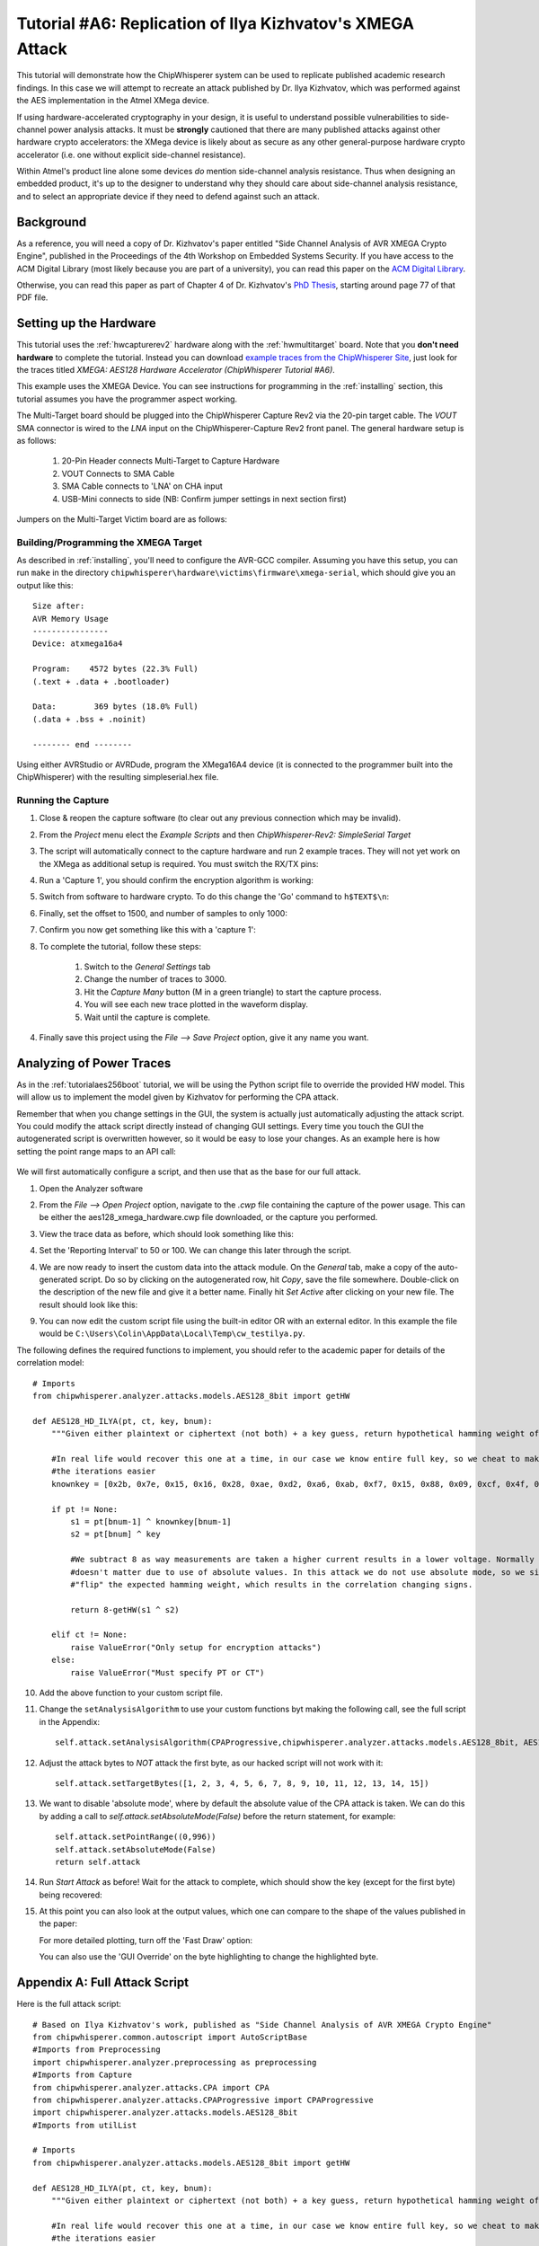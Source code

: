 .. _tutorialilyaxmega:

Tutorial #A6: Replication of Ilya Kizhvatov's XMEGA Attack
==========================================================

This tutorial will demonstrate how the ChipWhisperer system can be used to replicate published
academic research findings. In this case we will attempt to recreate an attack published by
Dr. Ilya Kizhvatov, which was performed against the AES implementation in the Atmel XMega device.

If using hardware-accelerated cryptography in your design, it is useful to understand possible
vulnerabilities to side-channel power analysis attacks. It must be **strongly** cautioned that there
are many published attacks against other hardware crypto accelerators: the XMega device is likely
about as secure as any other general-purpose hardware crypto accelerator (i.e. one without explicit
side-channel resistance).

Within Atmel's product line alone some devices *do* mention side-channel analysis resistance. Thus
when designing an embedded product, it's up to the designer to understand why they should care about
side-channel analysis resistance, and to select an appropriate device if they need to defend against
such an attack.

Background
----------

As a reference, you will need a copy of Dr. Kizhvatov's paper entitled "Side Channel Analysis of
AVR XMEGA Crypto Engine", published in the Proceedings of the 4th Workshop on Embedded Systems Security.
If you have access to the ACM Digital Library (most likely because you are part of a university), you
can read this paper on the `ACM Digital Library <http://dl.acm.org/citation.cfm?id=1631724>`_.

Otherwise, you can read this paper as part of Chapter 4 of Dr. Kizhvatov's `PhD Thesis <www.iacr.org/phds/106_ilyakizhvatov_physicalsecuritycryptographica.pdf>`_,
starting around page 77 of that PDF file.

Setting up the Hardware
-----------------------

This tutorial uses the :ref:`hwcapturerev2` hardware along with the :ref:`hwmultitarget`
board. Note that you **don't need hardware** to complete the tutorial. Instead you can
download `example traces from the ChipWhisperer Site <https://www.assembla.com/spaces/chipwhisperer/wiki/Example_Captures>`__,
just look for the traces titled *XMEGA: AES128 Hardware Accelerator (ChipWhisperer Tutorial #A6)*.

This example uses the XMEGA Device. You can see instructions for programming in the
:ref:`installing` section, this tutorial assumes you have the programmer aspect working.

The Multi-Target board should be plugged into the ChipWhisperer Capture Rev2 via the 20-pin target cable. The *VOUT* SMA connector is
wired to the *LNA* input on the ChipWhisperer-Capture Rev2 front panel. The general hardware setup is as follows:

   1. 20-Pin Header connects Multi-Target to Capture Hardware
   2. VOUT Connects to SMA Cable
   3. SMA Cable connects to 'LNA' on CHA input
   4. USB-Mini connects to side (NB: Confirm jumper settings in next section first)

Jumpers on the Multi-Target Victim board are as follows:

  .. image:: /images/tutorials/advanced/ilyaxmega/xmegajumpers.jpg

   1. NO jumpers mounted in AVR Portion (JP1,JP4-6,JP28) or SmartCard Portion. Note if your multi-target board does not
      have JP28, the TRIG jumper for the AVR, you will have to remove the AVR from the socket.
   2. 3.3V IO Level (JP20 set to INT.)
   3. The 7.37 MHz oscillator is selected as the CLKOSC source (JP18)
   4. The CLKOSC is routed to the FPGAIN pin (requires jumper wire on JP17), along with routed to XTAL1 pin of XMEGA
       (requires jumper wire to JP4/JP15).
   5. The TXD & RXD jumpers are set on the XMEGA portion (JP5, JP6)
   6. The TRIG jumper is set on the XMEGA portion (JP13)
   7. The PWR jumper is set on the XMEGA portion (JP14)
   8. Power measurement taken from VCC shunt (JP12)

   For more information on these jumper settings see the XMEGA section of :ref:`hwmultitarget`.


Building/Programming the XMEGA Target
^^^^^^^^^^^^^^^^^^^^^^^^^^^^^^^^^^^^^

As described in :ref:`installing`, you'll need to configure the AVR-GCC compiler. Assuming you have this setup, you can run ``make`` in the directory
``chipwhisperer\hardware\victims\firmware\xmega-serial``, which should give you an output like this::

   Size after:
   AVR Memory Usage
   ----------------
   Device: atxmega16a4

   Program:    4572 bytes (22.3% Full)
   (.text + .data + .bootloader)

   Data:        369 bytes (18.0% Full)
   (.data + .bss + .noinit)

   -------- end --------

Using either AVRStudio or AVRDude, program the XMega16A4 device (it is connected to the programmer built into the ChipWhisperer) with the resulting
simpleserial.hex file.

Running the Capture
^^^^^^^^^^^^^^^^^^^

1. Close & reopen the capture software (to clear out any previous connection which may be invalid).
2. From the *Project* menu elect the *Example Scripts* and then *ChipWhisperer-Rev2: SimpleSerial Target*

   .. image:: /images/tutorials/basic/aes/runscript.png

3. The script will automatically connect to the capture hardware and run 2 example traces. They will not yet work on the XMega as additional setup is
   required. You must switch the RX/TX pins:

   .. image:: /images/tutorials/advanced/ilyaxmega/xmegarxtx.png

4. Run a 'Capture 1', you should confirm the encryption algorithm is working:

   .. image:: /images/tutorials/advanced/ilyaxmega/capture1_working.png

5. Switch from software to hardware crypto. To do this change the 'Go' command to ``h$TEXT$\n``:

   .. image:: /images/tutorials/advanced/ilyaxmega/gocommand.png

6. Finally, set the offset to 1500, and number of samples to only 1000:

   .. image:: /images/tutorials/advanced/ilyaxmega/slength.png

7. Confirm you now get something like this with a 'capture 1':

   .. image:: /images/tutorials/advanced/ilyaxmega/capture1_fullworking.png

8. To complete the tutorial, follow these steps:

       1. Switch to the *General Settings* tab
       2. Change the number of traces to 3000.
       3. Hit the *Capture Many* button (M in a green triangle) to start the capture process.
       4. You will see each new trace plotted in the waveform display.
       5. Wait until the capture is complete.

4. Finally save this project using the *File --> Save Project* option, give it any name you want.

Analyzing of Power Traces
-------------------------

As in the :ref:`tutorialaes256boot` tutorial, we will be using the Python script file to override the provided HW model. This will allow us to implement
the model given by Kizhvatov for performing the CPA attack.

Remember that when you change settings in the GUI, the system is actually just automatically adjusting the attack script. You could modify the attack script
directly instead of changing GUI settings. Every time you touch the GUI the autogenerated script is overwritten however, so it would be easy to lose your
changes. As an example here is how setting the point range maps to an API call:

   .. image:: /images/tutorials/advanced/aes256/autoscript1.png

We will first automatically configure a script, and then use that as the base for our full attack.

1. Open the Analyzer software

2. From the *File --> Open Project* option, navigate to the `.cwp` file containing the capture of the
   power usage. This can be either the aes128_xmega_hardware.cwp file downloaded, or the capture
   you performed.

3. View the trace data as before, which should look something like this:

   .. image:: /images/tutorials/advanced/ilyaxmega/traces.png

4. Set the 'Reporting Interval' to 50 or 100. We can change this later through the script.

4. We are now ready to insert the custom data into the attack module. On the *General* tab, make a copy of the auto-generated script. Do so by clicking
   on the autogenerated row, hit *Copy*, save the file somewhere. Double-click on the description of the new file and give it a better name. Finally
   hit *Set Active* after clicking on your new file. The result should look like this:

   .. image:: /images/tutorials/advanced/ilyaxmega/customscript.png

9. You can now edit the custom script file using the built-in editor OR with an external editor. In this example the file would be ``C:\Users\Colin\AppData\Local\Temp\cw_testilya.py``.

The following defines the required functions to implement, you should refer to the academic paper for details of the correlation model::

   # Imports
   from chipwhisperer.analyzer.attacks.models.AES128_8bit import getHW

   def AES128_HD_ILYA(pt, ct, key, bnum):
       """Given either plaintext or ciphertext (not both) + a key guess, return hypothetical hamming weight of result"""

       #In real life would recover this one at a time, in our case we know entire full key, so we cheat to make
       #the iterations easier
       knownkey = [0x2b, 0x7e, 0x15, 0x16, 0x28, 0xae, 0xd2, 0xa6, 0xab, 0xf7, 0x15, 0x88, 0x09, 0xcf, 0x4f, 0x3c]

       if pt != None:
           s1 = pt[bnum-1] ^ knownkey[bnum-1]
           s2 = pt[bnum] ^ key

           #We subtract 8 as way measurements are taken a higher current results in a lower voltage. Normally this
           #doesn't matter due to use of absolute values. In this attack we do not use absolute mode, so we simply
           #"flip" the expected hamming weight, which results in the correlation changing signs.

           return 8-getHW(s1 ^ s2)

       elif ct != None:
           raise ValueError("Only setup for encryption attacks")
       else:
           raise ValueError("Must specify PT or CT")

10. Add the above function to your custom script file.

11. Change the ``setAnalysisAlgorithm`` to use your custom functions byt making the following call, see the full script in the Appendix::

      self.attack.setAnalysisAlgorithm(CPAProgressive,chipwhisperer.analyzer.attacks.models.AES128_8bit, AES128_HD_ILYA)

12. Adjust the attack bytes to *NOT* attack the first byte, as our hacked script will not work with it::

      self.attack.setTargetBytes([1, 2, 3, 4, 5, 6, 7, 8, 9, 10, 11, 12, 13, 14, 15])

13. We want to disable 'absolute mode', where by default the absolute value of the CPA attack is taken. We can do this by adding
    a call to `self.attack.setAbsoluteMode(False)` before the return statement, for example::

        self.attack.setPointRange((0,996))
        self.attack.setAbsoluteMode(False)
        return self.attack

14. Run *Start Attack* as before! Wait for the attack to complete, which should show the key (except for the first byte) being
    recovered:

    .. image:: /images/tutorials/advanced/ilyaxmega/analysisrunning.png

15. At this point you can also look at the output values, which one can compare to the shape of the values published in the paper:

    .. image:: /images/tutorials/advanced/ilyaxmega/results_output.png

    For more detailed plotting, turn off the 'Fast Draw' option:

    .. image:: /images/tutorials/advanced/ilyaxmega/fastdraw.png

    You can also use the 'GUI Override' on the byte highlighting to change the highlighted byte.


Appendix A: Full Attack Script
------------------------------

Here is the full attack script::

   # Based on Ilya Kizhvatov's work, published as "Side Channel Analysis of AVR XMEGA Crypto Engine"
   from chipwhisperer.common.autoscript import AutoScriptBase
   #Imports from Preprocessing
   import chipwhisperer.analyzer.preprocessing as preprocessing
   #Imports from Capture
   from chipwhisperer.analyzer.attacks.CPA import CPA
   from chipwhisperer.analyzer.attacks.CPAProgressive import CPAProgressive
   import chipwhisperer.analyzer.attacks.models.AES128_8bit
   #Imports from utilList

   # Imports
   from chipwhisperer.analyzer.attacks.models.AES128_8bit import getHW

   def AES128_HD_ILYA(pt, ct, key, bnum):
       """Given either plaintext or ciphertext (not both) + a key guess, return hypothetical hamming weight of result"""

       #In real life would recover this one at a time, in our case we know entire full key, so we cheat to make
       #the iterations easier
       knownkey = [0x2b, 0x7e, 0x15, 0x16, 0x28, 0xae, 0xd2, 0xa6, 0xab, 0xf7, 0x15, 0x88, 0x09, 0xcf, 0x4f, 0x3c]

       if pt != None:
           s1 = pt[bnum-1] ^ knownkey[bnum-1]
           s2 = pt[bnum] ^ key

           #We subtract 8 as way measurements are taken a higher current results in a lower voltage. Normally this
           #doesn't matter due to use of absolute values. In this attack we do not use absolute mode, so we simply
           #"flip" the expected hamming weight, which results in the correlation changing signs.

           return 8-getHW(s1 ^ s2)

       elif ct != None:
           raise ValueError("Only setup for encryption attacks")
       else:
           raise ValueError("Must specify PT or CT")

   class userScript(AutoScriptBase):
       preProcessingList = []
       def initProject(self):
           pass

       def initPreprocessing(self):
           self.preProcessingList = []
           return self.preProcessingList

       def initAnalysis(self):
           self.attack = CPA(self.parent, console=self.console, showScriptParameter=self.showScriptParameter)
           self.attack.setAnalysisAlgorithm(CPAProgressive,chipwhisperer.analyzer.attacks.models.AES128_8bit,AES128_HD_ILYA)
           self.attack.setTraceStart(0)
           self.attack.setTracesPerAttack(2999)
           self.attack.setIterations(1)
           self.attack.setReportingInterval(50)
           self.attack.setTargetBytes([0, 1, 2, 3, 4, 5, 6, 7, 8, 9, 10, 11, 12, 13, 14, 15])
           self.attack.setKeyround(0)
           self.attack.setDirection('enc')
           self.attack.setTraceManager(self.traceManager())
           self.attack.setProject(self.project())
           self.attack.setPointRange((0,996))
           self.attack.setAbsoluteMode(False)
           return self.attack

       def initReporting(self, results):
           results.setAttack(self.attack)
           results.setTraceManager(self.traceManager())
           self.results = results

       def doAnalysis(self):
           self.attack.doAttack()
